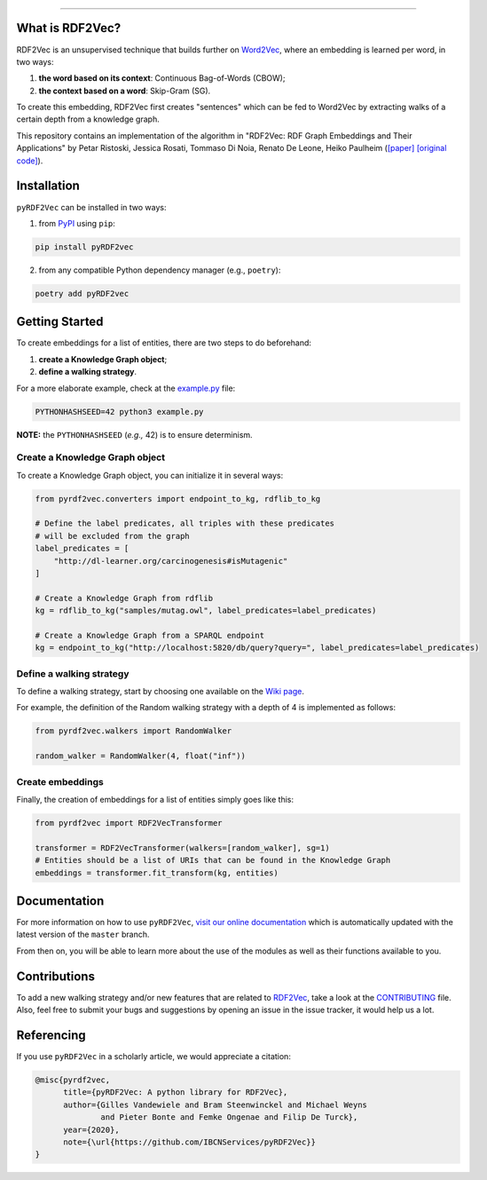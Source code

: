 .. raw:: html

   <p align="center">
       <img width="100%" src="assets/embeddings.svg">
   </p>
   <p align="center">
       <a href="https://www.ugent.be/ea/idlab/en">
           <img src="assets/imec-idlab.svg" alt="Logo" width=350>
       </a>
   </p>
   <p align="center">
       <a href="https://pypi.org/project/pyrdf2vec">
           <img src="https://img.shields.io/pypi/v/pyrdf2vec?logo=pypi&color=1082C2" alt="Downloads">
       </a>
       <a href="https://pypi.org/project/pyrdf2vec">
           <img src="https://img.shields.io/pypi/dm/pyrdf2vec.svg?logo=pypi&color=1082C2" alt="Version">
       </a>
       <a href="https://github.com/IBCNServices/pyRDF2Vec/blob/master/LICENSE">
           <img src="https://img.shields.io/github/license/IBCNServices/pyRDF2vec" alt="License">
       </a>
   </p>
   <p align="center">
       <a href="https://github.com/IBCNServices/pyRDF2Vec/actions">
           <img src="https://github.com/IBCNServices/pyRDF2Vec/workflows/CI/badge.svg" alt="Actions Status">
       </a>
        <a href="https://pyrdf2vec.readthedocs.io/en/latest/?badge=latest">
           <img src="https://readthedocs.org/projects/pyrdf2vec/badge/?version=latest" alt="Documentation Status">
       </a>
        <a href="https://codecov.io/gh/IBCNServices/pyRDF2Vec?branch=master">
           <img src="https://codecov.io/gh/IBCNServices/pyRDF2Vec/coverage.svg?branch=master&precision=2" alt="Coverage Status">
       </a>
       <a href="https://github.com/psf/black">
           <img alt="Code style: black" src="https://img.shields.io/badge/code%20style-black-000000.svg">
       </a>
   </p>
   <p align="center">Python implementation and extension of <a href="http://rdf2vec.org/">RDF2Vec</a> <b>to create a 2D feature matrix from a knowledge graph</b> for downstream ML tasks.<p>

--------------

What is RDF2Vec?
----------------

RDF2Vec is an unsupervised technique that builds further on
`Word2Vec <https://en.wikipedia.org/wiki/Word2vec>`__, where an
embedding is learned per word, in two ways:

1. **the word based on its context**: Continuous Bag-of-Words (CBOW);
2. **the context based on a word**: Skip-Gram (SG).

To create this embedding, RDF2Vec first creates "sentences" which can be
fed to Word2Vec by extracting walks of a certain depth from a knowledge
graph.

This repository contains an implementation of the algorithm in "RDF2Vec:
RDF Graph Embeddings and Their Applications" by Petar Ristoski, Jessica
Rosati, Tommaso Di Noia, Renato De Leone, Heiko Paulheim
(`[paper] <http://semantic-web-journal.net/content/rdf2vec-rdf-graph-embeddings-and-their-applications-0>`__
`[original
code] <http://data.dws.informatik.uni-mannheim.de/rdf2vec/>`__).

Installation
------------

``pyRDF2Vec`` can be installed in two ways:

1. from `PyPI <https://pypi.org/project/pyrdf2vec>`__ using ``pip``:

.. code:: bash

   pip install pyRDF2vec

2. from any compatible Python dependency manager (e.g., ``poetry``):

.. code:: bash

   poetry add pyRDF2vec

Getting Started
---------------

To create embeddings for a list of entities, there are two steps to do
beforehand:

1. **create a Knowledge Graph object**;
2. **define a walking strategy**.

For a more elaborate example, check at the
`example.py <https://github.com/IBCNServices/pyRDF2Vec/blob/master/example.py>`__
file:

.. code:: bash

   PYTHONHASHSEED=42 python3 example.py

**NOTE:** the ``PYTHONHASHSEED`` (*e.g.,* 42) is to ensure determinism.

Create a Knowledge Graph object
~~~~~~~~~~~~~~~~~~~~~~~~~~~~~~~

To create a Knowledge Graph object, you can initialize it in several
ways:

.. code:: python

   from pyrdf2vec.converters import endpoint_to_kg, rdflib_to_kg

   # Define the label predicates, all triples with these predicates
   # will be excluded from the graph
   label_predicates = [
       "http://dl-learner.org/carcinogenesis#isMutagenic"
   ]

   # Create a Knowledge Graph from rdflib
   kg = rdflib_to_kg("samples/mutag.owl", label_predicates=label_predicates)

   # Create a Knowledge Graph from a SPARQL endpoint
   kg = endpoint_to_kg("http://localhost:5820/db/query?query=", label_predicates=label_predicates)

Define a walking strategy
~~~~~~~~~~~~~~~~~~~~~~~~~

To define a walking strategy, start by choosing one available on the
`Wiki
page <https://github.com/IBCNServices/pyRDF2Vec/wiki/Walking-Strategies>`__.

For example, the definition of the Random walking strategy with a depth
of 4 is implemented as follows:

.. code:: python

   from pyrdf2vec.walkers import RandomWalker

   random_walker = RandomWalker(4, float("inf"))

Create embeddings
~~~~~~~~~~~~~~~~~

Finally, the creation of embeddings for a list of entities simply goes
like this:

.. code:: python

   from pyrdf2vec import RDF2VecTransformer

   transformer = RDF2VecTransformer(walkers=[random_walker], sg=1)
   # Entities should be a list of URIs that can be found in the Knowledge Graph
   embeddings = transformer.fit_transform(kg, entities)

Documentation
-------------

For more information on how to use ``pyRDF2Vec``, `visit our online
documentation <https://pyrdf2vec.readthedocs.io/en/latest/>`__ which is
automatically updated with the latest version of the ``master`` branch.

From then on, you will be able to learn more about the use of the
modules as well as their functions available to you.

Contributions
-------------

To add a new walking strategy and/or new features that are related to
`RDF2Vec <http://rdf2vec.org/>`__, take a look at the
`CONTRIBUTING <https://github.com/IBCNServices/pyRDF2Vec/blob/master/CONTRIBUTING.rst>`__
file. Also, feel free to submit your bugs and suggestions by opening an
issue in the issue tracker, it would help us a lot.

Referencing
-----------

If you use ``pyRDF2Vec`` in a scholarly article, we would appreciate a
citation:

.. code:: bibtex

   @misc{pyrdf2vec,
         title={pyRDF2Vec: A python library for RDF2Vec},
         author={Gilles Vandewiele and Bram Steenwinckel and Michael Weyns
                 and Pieter Bonte and Femke Ongenae and Filip De Turck},
         year={2020},
         note={\url{https://github.com/IBCNServices/pyRDF2Vec}}
   }
